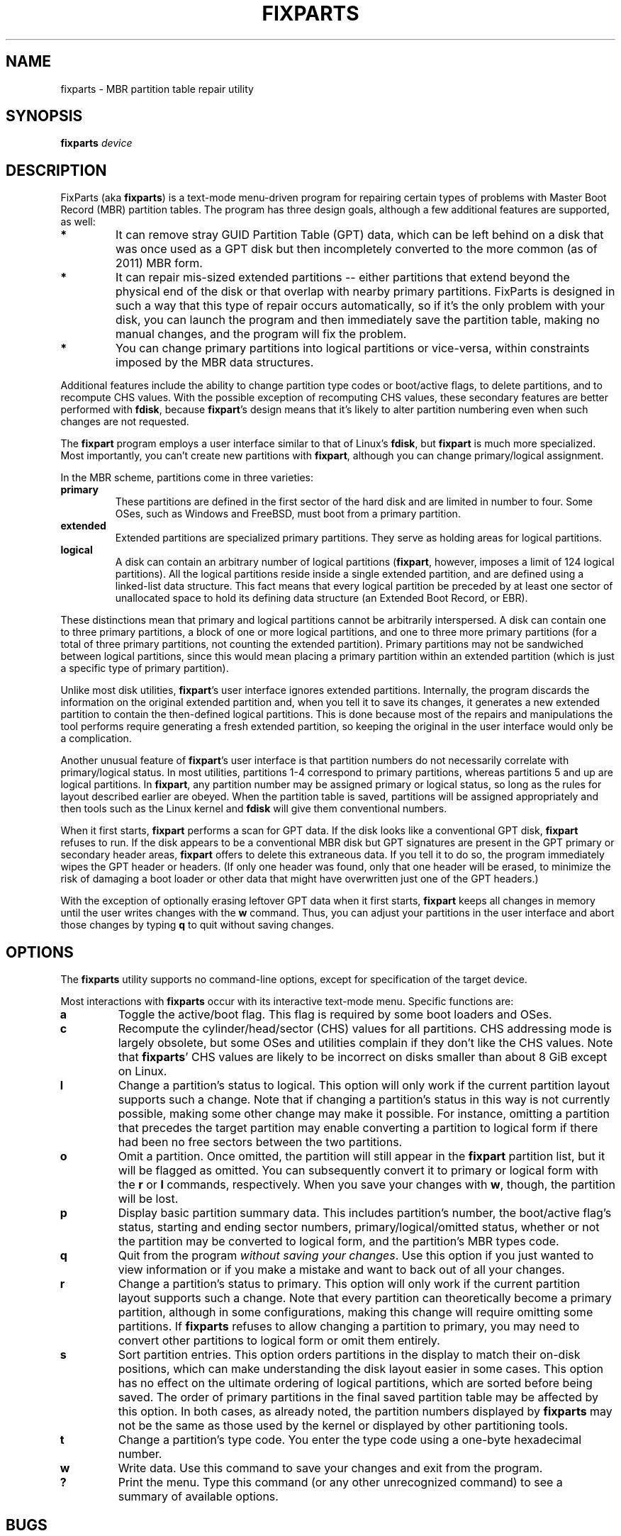 .\" Copyright 2011 Roderick W. Smith (rodsmith@rodsbooks.com)
.\" May be distributed under the GNU General Public License
.TH "FIXPARTS" "8" "0.7.2" "Roderick W. Smith" "FixParts Manual"
.SH "NAME"
fixparts \- MBR partition table repair utility
.SH "SYNOPSIS"
.BI "fixparts "
.I device

.SH "DESCRIPTION"

FixParts (aka \fBfixparts\fR) is a text\-mode menu\-driven program for
repairing certain types of problems with Master Boot Record (MBR) partition
tables. The program has three design goals, although a few additional
features are supported, as well:

.TP 
.B *
It can remove stray GUID Partition Table (GPT) data, which can be left
behind on a disk that was once used as a GPT disk but then incompletely
converted to the more common (as of 2011) MBR form.

.TP
.B *
It can repair mis-sized extended partitions \-\- either partitions that
extend beyond the physical end of the disk or that overlap with nearby
primary partitions. FixParts is designed in such a way that this type of
repair occurs automatically, so if it's the only problem with your disk,
you can launch the program and then immediately save the partition table,
making no manual changes, and the program will fix the problem.

.TP
.B *
You can change primary partitions into logical partitions or vice\-versa,
within constraints imposed by the MBR data structures.

.PP

Additional features include the ability to change partition type codes or
boot/active flags, to delete partitions, and to recompute CHS values. With
the possible exception of recomputing CHS values, these secondary features
are better performed with \fBfdisk\fR, because \fBfixpart\fR's design means
that it's likely to alter partition numbering even when such changes are
not requested.

The \fBfixpart\fR program employs a user interface similar to that of
Linux's \fBfdisk\fR, but \fBfixpart\fR is much more specialized. Most
importantly, you can't create new partitions with \fBfixpart\fR, although
you can change primary/logical assignment.

In the MBR scheme, partitions come in three varieties:

.TP
.B primary
These partitions are defined in the first sector of the hard disk and
are limited in number to four. Some OSes, such as Windows and FreeBSD, must
boot from a primary partition.

.TP
.B extended
Extended partitions are specialized primary partitions. They serve as
holding areas for logical partitions.

.TP
.B logical
A disk can contain an arbitrary number of logical partitions
(\fBfixpart\fR, however, imposes a limit of 124 logical partitions). All
the logical partitions reside inside a single extended partition, and are
defined using a linked-list data structure. This fact means that every
logical partition be preceded by at least one sector of unallocated space
to hold its defining data structure (an Extended Boot Record, or EBR).

.PP

These distinctions mean that primary and logical partitions cannot be
arbitrarily interspersed. A disk can contain one to three primary
partitions, a block of one or more logical partitions, and one to three
more primary partitions (for a total of three primary partitions, not
counting the extended partition). Primary partitions may not be sandwiched
between logical partitions, since this would mean placing a primary
partition within an extended partition (which is just a specific type of
primary partition).

Unlike most disk utilities, \fBfixpart\fR's user interface ignores extended
partitions. Internally, the program discards the information on the
original extended partition and, when you tell it to save its changes, it
generates a new extended partition to contain the then-defined logical
partitions. This is done because most of the repairs and manipulations the
tool performs require generating a fresh extended partition, so keeping the
original in the user interface would only be a complication.

Another unusual feature of \fBfixpart\fR's user interface is that partition
numbers do not necessarily correlate with primary/logical status. In most
utilities, partitions 1\-4 correspond to primary partitions, whereas
partitions 5 and up are logical partitions. In \fBfixpart\fR, any partition
number may be assigned primary or logical status, so long as the rules for
layout described earlier are obeyed. When the partition table is saved,
partitions will be assigned appropriately and then tools such as the Linux
kernel and \fBfdisk\fR will give them conventional numbers.

When it first starts, \fBfixpart\fR performs a scan for GPT data. If the
disk looks like a conventional GPT disk, \fBfixpart\fR refuses to run. If
the disk appears to be a conventional MBR disk but GPT signatures are
present in the GPT primary or secondary header areas, \fBfixpart\fR
offers to delete this extraneous data. If you tell it to do so, the program
immediately wipes the GPT header or headers. (If only one header was found,
only that one header will be erased, to minimize the risk of damaging a
boot loader or other data that might have overwritten just one of the GPT
headers.)

With the exception of optionally erasing leftover GPT data when it first
starts, \fBfixpart\fR keeps all changes in memory until the user writes
changes with the \fBw\fR command. Thus, you can adjust your partitions in
the user interface and abort those changes by typing \fBq\fR to quit
without saving changes.

.SH "OPTIONS"

The \fBfixparts\fR utility supports no command\-line options, except for
specification of the target device.

Most interactions with \fBfixparts\fR occur with its interactive text\-mode
menu. Specific functions are:

.TP 
.B a
Toggle the active/boot flag. This flag is required by some boot loaders and
OSes.


.TP 
.B c
Recompute the cylinder/head/sector (CHS) values for all partitions. CHS
addressing mode is largely obsolete, but some OSes and utilities complain
if they don't like the CHS values. Note that \fBfixparts\fR' CHS values are
likely to be incorrect on disks smaller than about 8 GiB except on Linux.

.TP 
.B l
Change a partition's status to logical. This option will only work if the
current partition layout supports such a change. Note that if changing a
partition's status in this way is not currently possible, making some other
change may make it possible. For instance, omitting a partition that
precedes the target partition may enable converting a partition to logical
form if there had been no free sectors between the two partitions.

.TP 
.B o
Omit a partition. Once omitted, the partition will still appear in the
\fBfixpart\fR partition list, but it will be flagged as omitted. You can
subsequently convert it to primary or logical form with the \fBr\fR or
\fBl\fR commands, respectively. When you save your changes with \fBw\fR,
though, the partition will be lost.

.TP 
.B p
Display basic partition summary data. This includes partition's number, the
boot/active flag's status, starting and ending sector numbers,
primary/logical/omitted status, whether or not the partition may be
converted to logical form, and the partition's MBR types code.

.TP 
.B q
Quit from the program \fIwithout saving your changes\fR.
Use this option if you just wanted to view information or if you make a
mistake and want to back out of all your changes.

.TP 
.B r
Change a partition's status to primary. This option will only work if the
current partition layout supports such a change. Note that every partition
can theoretically become a primary partition, although in some
configurations, making this change will require omitting some partitions.
If \fBfixparts\fR refuses to allow changing a partition to primary, you may
need to convert other partitions to logical form or omit them entirely.

.TP 
.B s
Sort partition entries. This option orders partitions in the display to
match their on-disk positions, which can make understanding the disk layout
easier in some cases. This option has no effect on the ultimate ordering of
logical partitions, which are sorted before being saved. The order of
primary partitions in the final saved partition table may be affected by
this option. In both cases, as already noted, the partition numbers
displayed by \fBfixparts\fR may not be the same as those used by the kernel
or displayed by other partitioning tools.

.TP 
.B t
Change a partition's type code. You enter the type code using a one\-byte
hexadecimal number.

.TP 
.B w
Write data. Use this command to save your changes and exit from the program.

.TP 
.B ?
Print the menu. Type this command (or any other unrecognized command) to
see a summary of available options.

.PP 

.SH "BUGS"
As of June 2011 (version 0.7.2), \fBfixparts\fR
should be considered beta software. Known bugs and limitations include:

.TP 
.B *
The program compiles correctly only on Linux, FreeBSD, Mac OS X, and Windows.
Linux versions for x86\-64 (64\-bit), x86 (32\-bit), and PowerPC (32\-bit) have been
tested, with the x86\-64 version having seen the most testing. Under FreeBSD,
32\-bit (x86) and 64\-bit (x86\-64) versions have been tested. Only 32\-bit
versions for Mac OS X and Windows have been tested.

.TP 
.B *
The FreeBSD version of the program can't write changes to the partition
table to a disk when existing partitions on that disk are mounted. (The
same problem exists with many other FreeBSD utilities, such as
\fBgpt\fR, \fBfdisk\fR, and \fBdd\fR.) This limitation can be overcome
by typing \fBsysctl kern.geom.debugflags=16\fR at a shell prompt.

.TP 
.B *
The program can load only up to 128 partitions (4 primary partitions and
124 logical partitions). This limit can be raised by changing the
\fI#define MAX_MBR_PARTS\fR line in the \fIbasicmbr.h\fR source code file
and recompiling.

.TP 
.B *
The program can read partitions only if the disk has correct LBA partition
descriptors. These descriptors should be present on any disk over 8 GiB in
size or on smaller disks partitioned with any but very ancient software.

.TP 
.B *
The program makes no effort to preserve partition numbers. This can have
consequences for boot loaders and for mounting filesystems via
\fB/etc/fstab\fR. It may be necessary to edit configuration files or even
to re-install your boot loader.

.TP
.B *

The program may change the order of partitions in the partition table.

.PP 

.SH "AUTHORS"
Primary author: Roderick W. Smith (rodsmith@rodsbooks.com)

Contributors:

* Yves Blusseau (1otnwmz02@sneakemail.com)

* David Hubbard (david.c.hubbard@gmail.com)

* Justin Maggard (justin.maggard@netgear.com)

* Dwight Schauer (dschauer@ti.com)

* Florian Zumbiehl (florz@florz.de)


.SH "SEE ALSO"
\fBcfdisk (8)\fR,
\fBfdisk (8)\fR,
\fBmkfs (8)\fR,
\fBparted (8)\fR,
\fBsfdisk (8)\fR
\fBgdisk (8)\fR
\fBsgdisk (8)\fR

\fIhttp://en.wikipedia.org/wiki/Master_boot_record\fR

\fIhttp://www.rodsbooks.com/fixparts/\fR

.SH "AVAILABILITY"
The \fBfixparts\fR command is part of the \fIGPT fdisk\fR package and is
available from Rod Smith.
